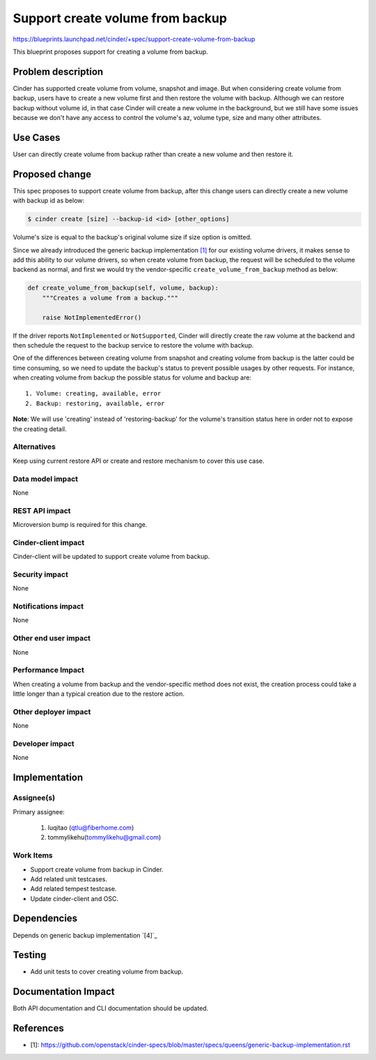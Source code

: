 ..
 This work is licensed under a Creative Commons Attribution 3.0 Unported
 License.

 http://creativecommons.org/licenses/by/3.0/legalcode

=================================
Support create volume from backup
=================================

https://blueprints.launchpad.net/cinder/+spec/support-create-volume-from-backup


This blueprint proposes support for creating a volume from backup.

Problem description
===================

Cinder has supported create volume from volume, snapshot and image.
But when considering create volume from backup, users have to create a
new volume first and then restore the volume with backup. Although
we can restore backup without volume id, in that case Cinder will
create a new volume in the background, but we still have some issues
because we don't have any access to control the volume's az, volume
type, size and many other attributes.

Use Cases
=========

User can directly create volume from backup rather than create a new volume
and then restore it.

Proposed change
===============

This spec proposes to support create volume from backup, after this change
users can directly create a new volume with backup id as below:

.. code-block:: bash

    $ cinder create [size] --backup-id <id> [other_options]

Volume's size is equal to the backup's original volume size if size
option is omitted.

Since we already introduced the generic backup implementation `[1]`_ for our
existing volume drivers, it makes sense to add this ability to our volume
drivers, so when create volume from backup, the request will be scheduled
to the volume backend as normal, and first we would try the vendor-specific
``create_volume_from_backup`` method as below:

.. code-block:: python

    def create_volume_from_backup(self, volume, backup):
        """Creates a volume from a backup."""

        raise NotImplementedError()

If the driver reports ``NotImplemented`` or ``NotSupported``, Cinder will
directly create the raw volume at the backend and then schedule the request
to the backup service to restore the volume with backup.

One of the differences between creating volume from snapshot and
creating volume from backup is the latter could be time consuming, so we need
to update the backup's status to prevent possible usages by other requests.
For instance, when creating volume from backup the possible status for volume
and backup are::

    1. Volume: creating, available, error
    2. Backup: restoring, available, error

**Note**: We will use 'creating' instead of 'restoring-backup' for the
volume's transition status here in order not to expose the creating detail.

Alternatives
------------

Keep using current restore API or create and restore mechanism to cover
this use case.

Data model impact
-----------------

None

REST API impact
---------------

Microversion bump is required for this change.

Cinder-client impact
--------------------

Cinder-client will be updated to support create volume from backup.

Security impact
---------------

None

Notifications impact
--------------------

None

Other end user impact
---------------------

None

Performance Impact
------------------

When creating a volume from backup and the vendor-specific method does
not exist, the creation process could take a little longer than
a typical creation due to the restore action.

Other deployer impact
---------------------

None

Developer impact
----------------

None

Implementation
==============

Assignee(s)
-----------

Primary assignee:

  1. luqitao (qtlu@fiberhome.com)
  2. tommylikehu(tommylikehu@gmail.com)

Work Items
----------

* Support create volume from backup in Cinder.
* Add related unit testcases.
* Add related tempest testcase.
* Update cinder-client and OSC.

Dependencies
============

Depends on generic backup implementation `[4]`_

Testing
=======

* Add unit tests to cover creating volume from backup.

Documentation Impact
====================

Both API documentation and CLI documentation should be updated.

References
==========

* _`[1]`: https://github.com/openstack/cinder-specs/blob/master/specs/queens/generic-backup-implementation.rst
